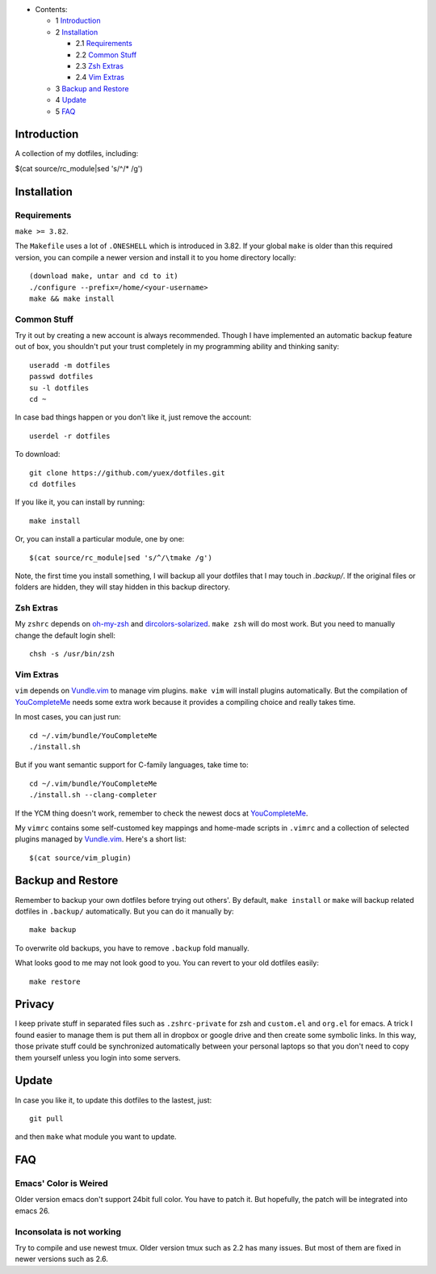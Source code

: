* Contents:

  + 1 Introduction_
  + 2 Installation_

    + 2.1 Requirements_
    + 2.2 `Common Stuff`_
    + 2.3 `Zsh Extras`_
    + 2.4 `Vim Extras`_

  + 3 `Backup and Restore`_
  + 4 Update_
  + 5 FAQ_

Introduction
============

A collection of my dotfiles, including:

$(cat source/rc_module|sed 's/^/* /g')

Installation
============


Requirements
------------

``make >= 3.82``.

The ``Makefile`` uses a lot of ``.ONESHELL`` which is introduced in 3.82. If
your global ``make`` is older than this required version, you can compile a
newer version and install it to you home directory locally::

    (download make, untar and cd to it)
    ./configure --prefix=/home/<your-username>
    make && make install


Common Stuff
------------

Try it out by creating a new account is always recommended. Though I have
implemented an automatic backup feature out of box, you shouldn't put your
trust completely in my programming ability and thinking sanity::

    useradd -m dotfiles
    passwd dotfiles
    su -l dotfiles
    cd ~

In case bad things happen or you don't like it, just remove the account::

    userdel -r dotfiles

To download::

    git clone https://github.com/yuex/dotfiles.git
    cd dotfiles

If you like it, you can install by running::

    make install

Or, you can install a particular module, one by one::

$(cat source/rc_module|sed 's/^/\tmake /g')

Note, the first time you install something, I will backup all your dotfiles
that I may touch in `.backup/`. If the original files or folders are hidden,
they will stay hidden in this backup directory.


Zsh Extras
----------

My ``zshrc`` depends on `oh-my-zsh`_ and `dircolors-solarized`_. ``make zsh``
will do most work. But you need to manually change the default login shell::

    chsh -s /usr/bin/zsh


Vim Extras
----------

``vim`` depends on `Vundle.vim`_ to manage vim plugins. ``make vim`` will
install plugins automatically. But the compilation of `YouCompleteMe`_ needs
some extra work because it provides a compiling choice and really takes time.

In most cases, you can just run::

    cd ~/.vim/bundle/YouCompleteMe
    ./install.sh

But if you want semantic support for C-family languages, take time to::

    cd ~/.vim/bundle/YouCompleteMe
    ./install.sh --clang-completer

If the YCM thing doesn't work, remember to check the newest docs at `YouCompleteMe`_.

My ``vimrc`` contains some self-customed key mappings and home-made scripts in
``.vimrc`` and a collection of selected plugins managed by `Vundle.vim`_.
Here's a short list::

$(cat source/vim_plugin)

Backup and Restore
==================

Remember to backup your own dotfiles before trying out others'. By default,
``make install`` or ``make`` will backup related dotfiles in ``.backup/``
automatically. But you can do it manually by::

    make backup

To overwrite old backups, you have to remove ``.backup`` fold manually.

What looks good to me may not look good to you. You can revert to your old
dotfiles easily::

    make restore

Privacy
=======

I keep private stuff in separated files such as ``.zshrc-private`` for zsh and
``custom.el`` and ``org.el`` for emacs. A trick I found easier to manage them is
put them all in dropbox or google drive and then create some symbolic links. In
this way, those private stuff could be synchronized automatically between your
personal laptops so that you don't need to copy them yourself unless you login
into some servers.


Update
======

In case you like it, to update this dotfiles to the lastest, just::

    git pull

and then ``make`` what module you want to update.

FAQ
===

Emacs' Color is Weired
----------------------

Older version emacs don't support 24bit full color. You have to patch it. But
hopefully, the patch will be integrated into emacs 26.

Inconsolata is not working
--------------------------

Try to compile and use newest tmux. Older version tmux such as 2.2 has many
issues. But most of them are fixed in newer versions such as 2.6.

.. _`oh-my-zsh`: https://github.com/robbyrussell/oh-my-zsh
.. _`dircolors-solarized`: https://github.com/seebi/dircolors-solarized
.. _`Vundle.vim`: https://github.com/VundleVim/Vundle.vim
.. _`YouCompleteMe`: https://github.com/Valloric/YouCompleteMe
